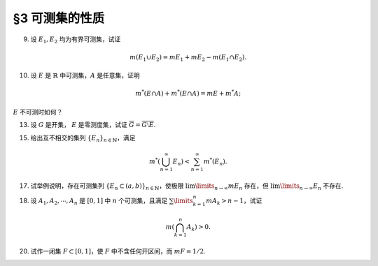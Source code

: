 §3 可测集的性质
------------------------------------------

.. _ex-2-9:

9. 设 :math:`E_1, E_2` 均为有界可测集，试证

.. math::

    m (E_1 \cup E_2) = m E_1 + m E_2 - m (E_1 \cap E_2).

.. proof:proof::

    因为 :math:`E_1, E_2` 均为有界可测集，所以 :math:`E_1 \cup E_2, E_1 \setminus E_2, E_2 \setminus E_1, E_1 \cap E_2` 均为有界可测集，且

    .. math::

        E_1 \cup E_2 = (E_1 \setminus E_2) \cup (E_2 \setminus E_1) \cup (E_1 \cap E_2)

    为可测集的不交并，所以根据测度的完全可加性有

    .. math::

        m (E_1 \cup E_2) = m (E_1 \setminus E_2) + m (E_2 \setminus E_1) + m (E_1 \cap E_2).

    另一方面，:math:`E_1` 有互斥分解 :math:`E_1 = (E_1 \setminus E_2) \cup (E_1 \cap E_2)`，所以根据测度的完全可加性有 :math:`m E_1 = m (E_1 \setminus E_2) + m (E_1 \cap E_2)`.
    同理 :math:`m E_2 = m (E_2 \setminus E_1) + m (E_1 \cap E_2)`，所以有

    .. math::

        m (E_1 \cup E_2) = m E_1 + m E_2 - m (E_1 \cap E_2).

10. 设 :math:`E` 是 :math:`\mathbb{R}` 中可测集，:math:`A` 是任意集，证明

.. math::

    m^* (E \cap A) + m^* (E \cap A) = m E + m^* A;

:math:`E` 不可测时如何？

.. proof:proof::

    由 Carathéodory 条件，对于任意集 :math:`A` 有

    .. math::

        m^* A = m^* (A \cap E) + m^* (A \cap \mathcal{C} E).

    对集 :math:`A \cup E` 再次应用 Carathéodory 条件，有

    .. math::

        m^* (A \cup E) = m^* ((A \cup E) \cap E) + m^* ((A \cup E) \cap \mathcal{C} E) = m E + m^* (A \cap \mathcal{C} E).

    两式消去共同项 :math:`m^* (A \cap \mathcal{C} E)` 即有

    .. math::

        m^* (E \cap A) + m^* (E \cap A) = m E + m^* A.

    当 :math:`E` 不可测时，我们只能根据内测度以及外测度的半可加性得到

    .. math::

        m^* (E \cap A) + m^* (E \cap A) \le m^* E + m^* A, \\
        m_* (E \cap A) + m_* (E \cap A) \ge m_* E + m_* A.

13. 设 :math:`G` 是开集， :math:`E` 是零测度集，试证 :math:`\overline{G} = \overline{G \setminus E}`.

.. proof:proof::

    由于 :math:`G \supset G \setminus E`，所以 :math:`\overline{G} \supset \overline{G \setminus E}`. 假设这是一个真包含关系，
    那么存在 :math:`x \in \mathbb{R}` 以及 :math:`x` 的去心邻域 :math:`\mathring{U} (x)`，使得

    .. math::

        \mathring{U} (x) \cap G \neq \emptyset \\
        \mathring{U} (x) \cap (G \setminus E) = \emptyset.

    由于 :math:`G` 是开集，所以 :math:`\mathring{U} (x) \cap G` 也是开集。任取 :math:`\mathring{U} (x) \cap G` 的一个构成区间 :math:`(a, b)`,
    那么有 :math:`(a, b) \subset E`，这与 :math:`E` 是零测度集矛盾，所以 :math:`\overline{G} = \overline{G \setminus E}`.

15. 给出互不相交的集列 :math:`\{E_n\}_{n \in \mathbb{N}}`，满足

.. math::

    m^* \left( \bigcup_{n=1}^\infty E_n \right) < \sum_{n=1}^\infty m^* (E_n).

.. proof:proof::

    仿照 :ref:`第一章第21题<ex-1-21>` 中的构造，也是本章第四节定理 4.1 中的构造，定义区间 :math:`[0, 1)` 上的一个等价关系为

    .. math::

        x \sim y \Longleftrightarrow x - y \in \mathbb{Q}, \quad x, y \in [0, 1),

    并从 :math:`[0, 1) / \sim` 的每个等价类中取一个元素，构成集合 :math:`E`, 那么由本章第四节定理 4.1 知 :math:`E` 是一个不可测集，
    从而有 :math:`m^* E > 0`, 否则它就是零测集，从而可测。令

    .. math::

        E_n = E + r_n \mod 1 = \{ x + r_n \mod 1 : x \in E \},

    :math:`n \in \mathbb{N}, \mathbb{Q} = \{r_n\}_{n \in \mathbb{N}}`, 那么 :math:`E_n` 互不相交，
    且 :math:`\bigcup\limits_{n=1}^\infty E_n = [0, 1)`, 从而有

    .. math::

        m^* \left( \bigcup_{n=1}^\infty E_n \right) = m^* [0, 1) = 1 < \sum_{n=1}^\infty m^* (E_n) = +\infty.

17. 试举例说明，存在可测集列 :math:`\{E_n \subset (a, b)\}_{n \in \mathbb{N}}`，使极限 :math:`\lim\limits_{n \to \infty} m E_n` 存在，但 :math:`\lim\limits_{n \to \infty} E_n` 不存在.

.. proof:solution::

    可以借用 :ref:`第一章第6题<ex-1-6>` 中的例子，构造如下的可测集列

    .. math::

        E_n = \left\{ m / n : m \in \mathbb{Z} \right\} \cap (a, b), n \in \mathbb{N},

    那么每个 :math:`E_n` 都是有限集，从而 :math:`m E_n = 0`，于是极限 :math:`\lim_{n \to \infty} m E_n` 存在，值为 :math:`0`，但是

    .. math::

        \varliminf\limits_{n} E_n & = \bigcup\limits\limits_{k=1}^{\infty} \bigcap\limits_{n=k}^{\infty} E_n = \mathbb{Z} \cap (a, b), \\
        \varlimsup\limits_{n} E_n & = \bigcap\limits\limits_{k=1}^{\infty} \bigcup\limits_{n=k}^{\infty} E_n = \mathbb{Q} \cap (a, b),

    两者不相等，所以 :math:`\lim\limits_{n \to \infty} E_n` 不存在.

18. 设 :math:`A_1, A_2, \cdots, A_n` 是 :math:`[0, 1]` 中 :math:`n` 个可测集，且满足 :math:`\sum\limits_{k=1}^n m A_k > n - 1`，试证

.. math::

    m \left( \bigcap_{k=1}^n A_k \right) > 0.

.. proof:proof::

    令 :math:`A = \bigcap\limits_{k=1}^n A_k`, 假设 :math:`m A = 0`, 令基本集 :math:`X = [0, 1]`, 那么有

    .. math::

        1 & = m \left( [0, 1] \setminus A \right) = m \left( [0, 1] \cap \mathcal{C} A \right) \\
        & = m \left( [0, 1] \cap \mathcal{C} \left( \bigcap\limits_{k=1}^n A_k \right) \right) = m \left( [0, 1] \cap \left( \bigcup\limits_{k=1}^n \mathcal{C} A_k \right) \right) \\
        & = m \left( \bigcup\limits_{k=1}^n \left( [0, 1] \cap \mathcal{C} A_k \right) \right) = m \left( \bigcup\limits_{k=1}^n \mathcal{C} A_k \right) \\
        & \le \sum \limits_{k=1}^n m \mathcal{C} A_k = \sum \limits_{k=1}^n \left( 1 - m A_k \right) \\
        & = n - \sum \limits_{k=1}^n m A_k < 1,

    矛盾，所以 :math:`m A = m \left( \bigcap\limits_{k=1}^n A_k \right) > 0`.

20. 试作一闭集 :math:`F \subset [0, 1]`，使 :math:`F` 中不含任何开区间，而 :math:`m F = 1/2`.

.. proof:solution::

    按如下方法修改 Cantor 三分集的构造：第一次去掉中间的开区间，长度为 :math:`0 < a \le 1/3`; 第二次从剩下的两个闭区间中去掉中间的开区间，
    长度为 :math:`a^2`; 依此构造，第 :math:`n` 次去掉剩下 :math:`2^{n-1}` 个闭区间中间的开区间，长度为 :math:`a^n`.
    这样，被去掉的开区间的总长度为

    .. math::

        \sum\limits_{n=1}^\infty 2^{n-1} a^n = \dfrac{a}{1 - 2a}.

    以上就是从 :math:`[0, 1]` 中挖去的开集的测度。那么得到的闭集的测度为

    .. math::

        1 - \dfrac{a}{1 - 2a} = \dfrac{1 - 3a}{1 - 2a},

    且不含任何开区间。当 :math:`a = 1/4` 时，闭集的测度为 :math:`1/2`.
